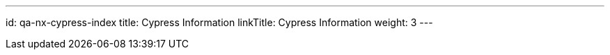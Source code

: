 ---
id: qa-nx-cypress-index
title: Cypress Information
linkTitle: Cypress Information
weight: 3
---